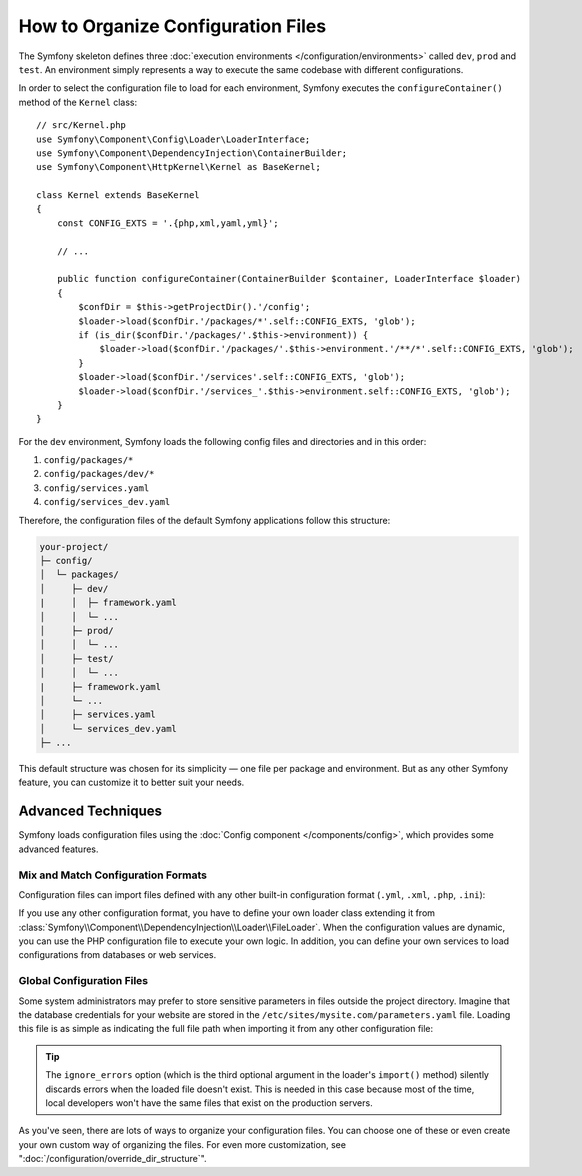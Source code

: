 .. index::
    single: Configuration

How to Organize Configuration Files
===================================

The Symfony skeleton defines three :doc:`execution environments </configuration/environments>`
called ``dev``, ``prod`` and ``test``. An environment simply represents a way
to execute the same codebase with different configurations.

In order to select the configuration file to load for each environment, Symfony
executes the ``configureContainer()`` method of the ``Kernel`` class::

    // src/Kernel.php
    use Symfony\Component\Config\Loader\LoaderInterface;
    use Symfony\Component\DependencyInjection\ContainerBuilder;
    use Symfony\Component\HttpKernel\Kernel as BaseKernel;

    class Kernel extends BaseKernel
    {
        const CONFIG_EXTS = '.{php,xml,yaml,yml}';

        // ...

        public function configureContainer(ContainerBuilder $container, LoaderInterface $loader)
        {
            $confDir = $this->getProjectDir().'/config';
            $loader->load($confDir.'/packages/*'.self::CONFIG_EXTS, 'glob');
            if (is_dir($confDir.'/packages/'.$this->environment)) {
                $loader->load($confDir.'/packages/'.$this->environment.'/**/*'.self::CONFIG_EXTS, 'glob');
            }
            $loader->load($confDir.'/services'.self::CONFIG_EXTS, 'glob');
            $loader->load($confDir.'/services_'.$this->environment.self::CONFIG_EXTS, 'glob');
        }
    }

For the ``dev`` environment, Symfony loads the following config files and
directories and in this order:

#. ``config/packages/*``
#. ``config/packages/dev/*``
#.  ``config/services.yaml``
#. ``config/services_dev.yaml``

Therefore, the configuration files of the default Symfony applications follow
this structure:

.. code-block:: text

    your-project/
    ├─ config/
    │  └─ packages/
    │     ├─ dev/
    |     │  ├─ framework.yaml
    │     │  └─ ...
    │     ├─ prod/
    │     │  └─ ...
    │     ├─ test/
    │     │  └─ ...
    |     ├─ framework.yaml
    │     └─ ...
    │     ├─ services.yaml
    │     └─ services_dev.yaml
    ├─ ...

This default structure was chosen for its simplicity — one file per package and
environment. But as any other Symfony feature, you can customize it to better
suit your needs.

Advanced Techniques
-------------------

Symfony loads configuration files using the
:doc:`Config component </components/config>`, which provides some
advanced features.

Mix and Match Configuration Formats
~~~~~~~~~~~~~~~~~~~~~~~~~~~~~~~~~~~

Configuration files can import files defined with any other built-in configuration
format (``.yml``, ``.xml``, ``.php``, ``.ini``):

.. configuration-block::

    .. code-block:: yaml

        # config/services.yaml
        imports:
            - { resource: 'my_config_file.xml' }
            - { resource: 'legacy.php' }

        # ...

    .. code-block:: xml

        <!-- config/services.xml -->
        <?xml version="1.0" encoding="UTF-8" ?>
        <container xmlns="http://symfony.com/schema/dic/services"
            xmlns:xsi="http://www.w3.org/2001/XMLSchema-instance"
            xsi:schemaLocation="http://symfony.com/schema/dic/services
                http://symfony.com/schema/dic/services/services-1.0.xsd
                http://symfony.com/schema/dic/symfony
                http://symfony.com/schema/dic/symfony/symfony-1.0.xsd">

            <imports>
                <import resource="my_config_file.yaml" />
                <import resource="legacy.php" />
            </imports>

            <!-- ... -->
        </container>

    .. code-block:: php

        // config/services.php
        $loader->import('my_config_file.yaml');
        $loader->import('legacy.xml');

        // ...

If you use any other configuration format, you have to define your own loader
class extending it from :class:`Symfony\\Component\\DependencyInjection\\Loader\\FileLoader`.
When the configuration values are dynamic, you can use the PHP configuration
file to execute your own logic. In addition, you can define your own services
to load configurations from databases or web services.

Global Configuration Files
~~~~~~~~~~~~~~~~~~~~~~~~~~

Some system administrators may prefer to store sensitive parameters in files
outside the project directory. Imagine that the database credentials for your
website are stored in the ``/etc/sites/mysite.com/parameters.yaml`` file. Loading
this file is as simple as indicating the full file path when importing it from
any other configuration file:

.. configuration-block::

    .. code-block:: yaml

        # config/services.yaml
        imports:
            - { resource: '/etc/sites/mysite.com/parameters.yaml', ignore_errors: true }

        # ...

    .. code-block:: xml

        <!-- config/services.xml -->
        <?xml version="1.0" encoding="UTF-8" ?>
        <container xmlns="http://symfony.com/schema/dic/services"
            xmlns:xsi="http://www.w3.org/2001/XMLSchema-instance"
            xsi:schemaLocation="http://symfony.com/schema/dic/services
                http://symfony.com/schema/dic/services/services-1.0.xsd
                http://symfony.com/schema/dic/symfony
                http://symfony.com/schema/dic/symfony/symfony-1.0.xsd">

            <imports>
                <import resource="/etc/sites/mysite.com/parameters.yaml" ignore-errors="true" />
            </imports>

            <!-- ... -->
        </container>

    .. code-block:: php

        // config/services.php
        $loader->import('/etc/sites/mysite.com/parameters.yaml', null, true);

        // ...

.. tip::

    The ``ignore_errors`` option (which is the third optional argument in the
    loader's ``import()`` method) silently discards errors when the loaded file
    doesn't exist. This is needed in this case because most of the time, local
    developers won't have the same files that exist on the production servers.

As you've seen, there are lots of ways to organize your configuration files. You
can choose one of these or even create your own custom way of organizing the
files. For even more customization, see ":doc:`/configuration/override_dir_structure`".
